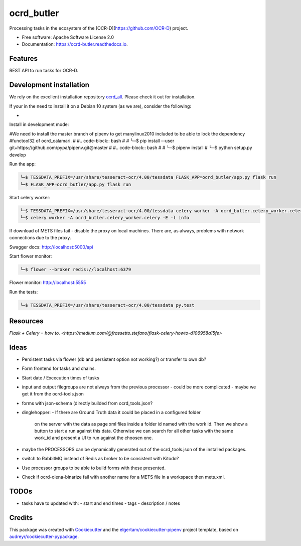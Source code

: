 ===========
ocrd_butler
===========


.. image:: https://img.shields.io/pypi/v/ocrd_butler.svg
        :target: https://pypi.python.org/pypi/ocrd_butler

.. image:: https://img.shields.io/travis/j23d/ocrd_butler.svg
        :target: https://travis-ci.org/j23d/ocrd_butler

.. image:: https://readthedocs.org/projects/ocrd-butler/badge/?version=latest
        :target: https://ocrd-butler.readthedocs.io/en/latest/?badge=latest
        :alt: Documentation Status

.. image:: https://pyup.io/repos/github/j23d/ocrd_butler/shield.svg
     :target: https://pyup.io/repos/github/j23d/ocrd_butler/
     :alt: Updates


Processing tasks in the ecosystem of the [OCR-D](https://github.com/OCR-D) project.

* Free software: Apache Software License 2.0
* Documentation: https://ocrd-butler.readthedocs.io.


Features
--------

REST API to run tasks for OCR-D.

Development installation
------------------------

We rely on the excellent installation repository `ocrd_all`_. Please check it out for installation.

If your in the need to install it on a Debian 10 system (as we are), consider the following:

*

Install in development mode:


#We need to install the master branch of pipenv to get manylinux2010 included to be able to lock the dependency #functool32 of ocrd_calamari.
#
#.. code-block:: bash
#
#    ╰─$ pip install --user git+https://github.com/pypa/pipenv.git@master
#
#.. code-block:: bash
#
#    ╰─$ pipenv install
#    ╰─$ python setup.py develop

Run the app:

.. code-block:: bash

    ╰─$ TESSDATA_PREFIX=/usr/share/tesseract-ocr/4.00/tessdata FLASK_APP=ocrd_butler/app.py flask run
    ╰─$ FLASK_APP=ocrd_butler/app.py flask run


Start celery worker:

.. code-block:: bash

    ╰─$ TESSDATA_PREFIX=/usr/share/tesseract-ocr/4.00/tessdata celery worker -A ocrd_butler.celery_worker.celery -E -l info
    ╰─$ celery worker -A ocrd_butler.celery_worker.celery -E -l info

If download of METS files fail - disable the proxy on local machines. There are, as always, problems with network connections due to the proxy.

Swagger docs: http://localhost:5000/api

Start flower monitor:

.. code-block:: bash

    ╰─$ flower --broker redis://localhost:6379

Flower monitor: http://localhost:5555

Run the tests:

.. code-block:: bash

    ╰─$ TESSDATA_PREFIX=/usr/share/tesseract-ocr/4.00/tessdata py.test


Resources
---------
`Flask + Celery = how to. <https://medium.com/@frassetto.stefano/flask-celery-howto-d106958a15fe>`

Ideas
-----

- Persistent tasks via flower (db and persistent option not working?) or transfer to own db?
- Form frontend for tasks and chains.
- Start date / Excecution times of tasks
- input and output filegroups are not always from the previous processor
  - could be more complicated - maybe we get it from the ocrd-tools.json
- forms with json-schema (directly builded from ocrd_tools.json?
- dinglehopper:
  - If there are Ground Truth data it could be placed in a configured folder
    on the server with the data as page xml files inside a folder id named with the
    work id. Then we show a button to start a run against this data.
    Otherwise we can search for all other tasks with the same work_id and present
    a UI to run against the choosen one.
- maybe the PROCESSORS can be dynamically generated out of the ocrd_tools.json of the
  installed packages.
- switch to RabbitMQ instead of Redis as broker to be consistent with Kitodo?
- Use processor groups to be able to build forms with these presented.

- Check if ocrd-olena-binarize fail with another name for a METS file in a workspace then mets.xml.

TODOs
-----
- tasks have to updated with:
  - start and end times
  - tags
  - description / notes


Credits
-------

This package was created with Cookiecutter_ and the
`elgertam/cookiecutter-pipenv`_ project template,
based on `audreyr/cookiecutter-pypackage`_.

.. _Cookiecutter: https://github.com/audreyr/cookiecutter
.. _`elgertam/cookiecutter-pipenv`: https://github.com/elgertam/cookiecutter-pipenv
.. _`audreyr/cookiecutter-pypackage`: https://github.com/audreyr/cookiecutter-pypackage
.. _`ocrd_all`: https://github.com/OCR-D/ocrd_all
